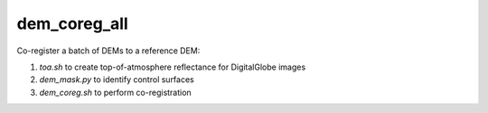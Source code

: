 dem_coreg_all
=====================

Co-register a batch of DEMs to a reference DEM:

1. `toa.sh` to create top-of-atmosphere reflectance for DigitalGlobe images
2. `dem_mask.py` to identify control surfaces
3. `dem_coreg.sh` to perform co-registration
